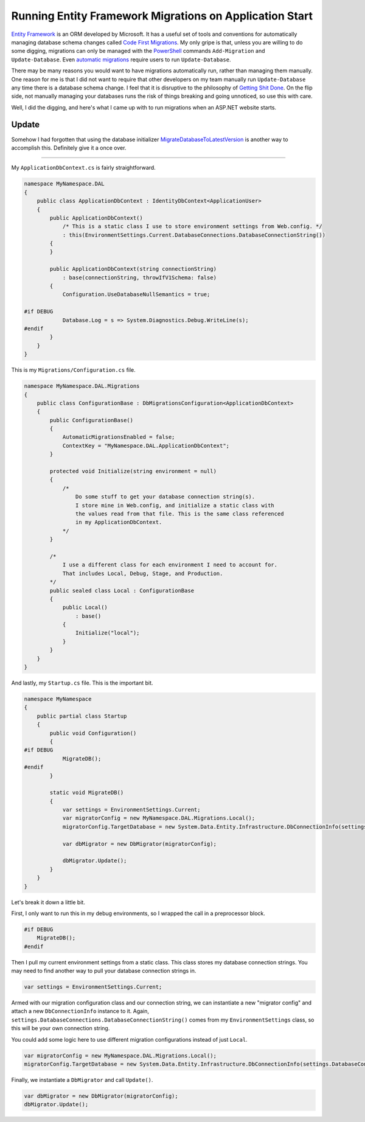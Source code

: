 .. meta::
    :date: 2014-11-28

Running Entity Framework Migrations on Application Start
========================================================

.. pagedate::

`Entity Framework <https://www.asp.net/entity-framework>`_ is an ORM developed by Microsoft. It has a useful set of tools and conventions for automatically managing database schema changes called `Code First Migrations <http://msdn.microsoft.com/en-us/data/jj591621.aspx>`_. My only gripe is that, unless you are willing to do some digging, migrations can only be managed with the `PowerShell <http://microsoft.com/powershell>`_ commands ``Add-Migration`` and ``Update-Database``. Even `automatic migrations <http://msdn.microsoft.com/en-us/data/jj554735.aspx>`_ require users to run ``Update-Database``.

There may be many reasons you would want to have migrations automatically run, rather than managing them manually. One reason for me is that I did not want to require that other developers on my team manually run ``Update-Database`` any time there is a database schema change. I feel that it is disruptive to the philosophy of `Getting Shit Done <https://www.amazon.com/Getting-Things-Done-Stress-Free-Productivity/dp/0142000280>`_. On the flip side, not manually managing your databases runs the risk of things breaking and going unnoticed, so use this with care.

Well, I did the digging, and here's what I came up with to run migrations when an ASP.NET website starts.

Update
------

Somehow I had forgotten that using the database initializer `MigrateDatabaseToLatestVersion <http://msdn.microsoft.com/en-us/library/hh829293%28v=vs.113%29.aspx>`_ is another way to accomplish this. Definitely give it a once over.

----

My ``ApplicationDbContext.cs`` is fairly straightforward.

.. code-block:: csharp
   
    namespace MyNamespace.DAL  
    {
        public class ApplicationDbContext : IdentityDbContext<ApplicationUser>
        {
            public ApplicationDbContext()
                /* This is a static class I use to store environment settings from Web.config. */
                : this(EnvironmentSettings.Current.DatabaseConnections.DatabaseConnectionString())
            {
            }

            public ApplicationDbContext(string connectionString)
                : base(connectionString, throwIfV1Schema: false)
            {
                Configuration.UseDatabaseNullSemantics = true;

    #if DEBUG
                Database.Log = s => System.Diagnostics.Debug.WriteLine(s);
    #endif
            }
        }
    }
    
This is my ``Migrations/Configuration.cs`` file.

.. code-block:: csharp

    namespace MyNamespace.DAL.Migrations  
    {
        public class ConfigurationBase : DbMigrationsConfiguration<ApplicationDbContext>
        {
            public ConfigurationBase()
            {
                AutomaticMigrationsEnabled = false;
                ContextKey = "MyNamespace.DAL.ApplicationDbContext";
            }

            protected void Initialize(string environment = null)
            {
                /*
                    Do some stuff to get your database connection string(s).
                    I store mine in Web.config, and initialize a static class with
                    the values read from that file. This is the same class referenced
                    in my ApplicationDbContext.
                */
            }

            /*
                I use a different class for each environment I need to account for.
                That includes Local, Debug, Stage, and Production.
            */
            public sealed class Local : ConfigurationBase
            {
                public Local()
                    : base()
                {
                    Initialize("local");
                }
            }
        }
    }

And lastly, my ``Startup.cs`` file. This is the important bit.

.. code-block:: csharp

    namespace MyNamespace  
    {
        public partial class Startup
        {
            public void Configuration()
            {
    #if DEBUG
                MigrateDB();
    #endif
            }

            static void MigrateDB()
            {
                var settings = EnvironmentSettings.Current;
                var migratorConfig = new MyNamespace.DAL.Migrations.Local();
                migratorConfig.TargetDatabase = new System.Data.Entity.Infrastructure.DbConnectionInfo(settings.DatabaseConnections.DatabaseConnectionString(), "System.Data.SqlClient");

                var dbMigrator = new DbMigrator(migratorConfig);

                dbMigrator.Update();
            }
        }
    }

Let's break it down a little bit.

First, I only want to run this in my debug environments, so I wrapped the call in a preprocessor block.

.. code-block:: csharp

    #if DEBUG
        MigrateDB();
    #endif

Then I pull my current environment settings from a static class. This class stores my database connection strings. You may need to find another way to pull your database connection strings in.

.. code-block:: csharp
   
    var settings = EnvironmentSettings.Current;  

Armed with our migration configuration class and our connection string, we can instantiate a new "migrator config" and attach a new ``DbConnectionInfo`` instance to it.
Again, ``settings.DatabaseConnections.DatabaseConnectionString()`` comes from my ``EnvironmentSettings`` class, so this will be your own connection string.

You could add some logic here to use different migration configurations instead of just ``Local``.

.. code-block:: csharp

    var migratorConfig = new MyNamespace.DAL.Migrations.Local();  
    migratorConfig.TargetDatabase = new System.Data.Entity.Infrastructure.DbConnectionInfo(settings.DatabaseConnections.DatabaseConnectionString(), "System.Data.SqlClient");  

Finally, we instantiate a ``DbMigrator`` and call ``Update()``.
 
.. code-block:: csharp

    var dbMigrator = new DbMigrator(migratorConfig);  
    dbMigrator.Update();  

.. tags:: C#, csharp, Entity Framework, ASP.NET, .NET